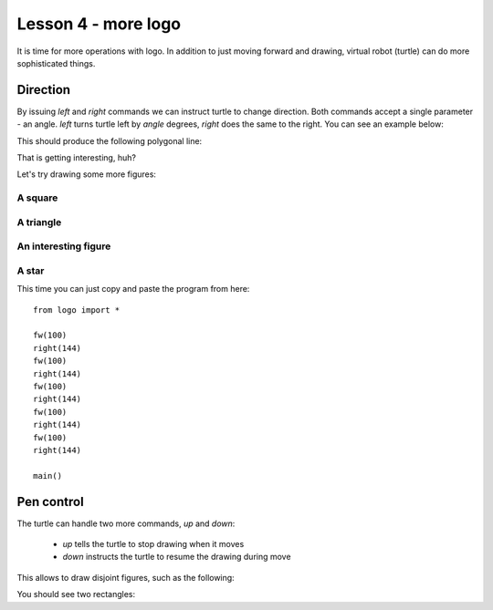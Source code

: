Lesson 4 - more logo
####################

It is time for more operations with logo. In addition to just moving forward and drawing, virtual robot (turtle)
can do more sophisticated things.

Direction
*********

By issuing `left` and `right` commands we can instruct turtle to change direction. Both commands accept a single
parameter - an angle. `left` turns turtle left by `angle` degrees, `right` does the same to the right. You can see
an example below:

.. code_example:: logo
    :name: logo_left

    from logo import *

    fw(50)
    left(90)
    fw(50)
    right(90)
    fw(50)

    main()

This should produce the following polygonal line:

.. code_output:: logo_left

That is getting interesting, huh?

Let's try drawing some more figures:

A square
--------

.. code_example:: logo

    from logo import *

    fw(100)
    left(90)
    fw(100)
    left(90)
    fw(100)
    left(90)
    fw(100)
    left(90)

    main()


A triangle
----------

.. code_example:: logo

    from logo import *

    fw(100)
    left(120)
    fw(100)
    left(120)
    fw(100)
    left(120)

    main()


An interesting figure
---------------------

.. code_example:: logo

    from logo import *

    left(60)
    fw(100)
    right(120)
    fw(100)
    left(120)
    fw(100)
    right(120)
    fw(100)
    left(120)
    fw(100)

    main()

A star
------

This time you can just copy and paste the program from here::

    from logo import *

    fw(100)
    right(144)
    fw(100)
    right(144)
    fw(100)
    right(144)
    fw(100)
    right(144)
    fw(100)
    right(144)

    main()


Pen control
***********

The turtle can handle two more commands, `up` and `down`:

 * *up* tells the turtle to stop drawing when it moves
 * *down* instructs the turtle to resume the drawing during move

This allows to draw disjoint figures, such as the following:

.. code_example:: logo
    :name: logo_up_down

    from logo import *

    fw(100)
    left(90)
    fw(80)
    left(90)
    fw(100)
    left(90)
    fw(80)
    left(90)

    up()
    fw(20)
    left(90)
    fw(20)
    right(90)
    down()

    fw(60)
    left(90)
    fw(40)
    left(90)
    fw(60)
    left(90)
    fw(40)
    left(90)

    main()

You should see two rectangles:

.. code_output:: logo_up_down

